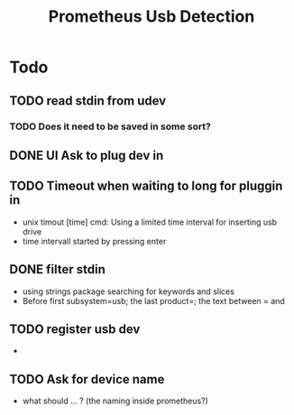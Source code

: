 #+TITLE: Prometheus Usb Detection


* Todo

** TODO read stdin from udev
*** TODO Does it need to be saved in some sort?
** DONE UI Ask to plug dev in
CLOSED: [2021-10-16 Sa 10:27]
** TODO Timeout when waiting to long for pluggin in
- unix timout [time] cmd: Using a limited time interval for inserting usb drive
- time intervall started by pressing enter

** DONE filter stdin
CLOSED: [2021-10-16 Sa 10:27]
- using strings package searching for keywords and slices
- Before first subsystem=usb; the last product=; the text between = and \n

** TODO register usb dev
-
** TODO Ask for device name
- what should ... ? (the naming inside prometheus?)
